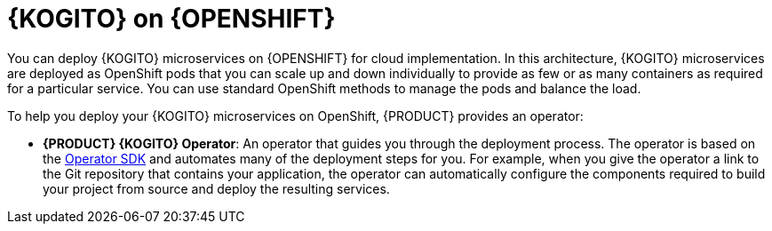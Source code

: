 [id="con-kogito-microservices-on-ocp_{context}"]
= {KOGITO} on {OPENSHIFT}

You can deploy {KOGITO} microservices on {OPENSHIFT} for cloud implementation. In this architecture, {KOGITO} microservices are deployed as OpenShift pods that you can scale up and down individually to provide as few or as many containers as required for a particular service. You can use standard OpenShift methods to manage the pods and balance the load.

To help you deploy your {KOGITO} microservices on OpenShift, {PRODUCT} provides an operator:

* *{PRODUCT} {KOGITO} Operator*: An operator that guides you through the deployment process. The operator is based on the https://sdk.operatorframework.io/[Operator SDK] and automates many of the deployment steps for you. For example, when you give the operator a link to the Git repository that contains your application, the operator can automatically configure the components required to build your project from source and deploy the resulting services.

